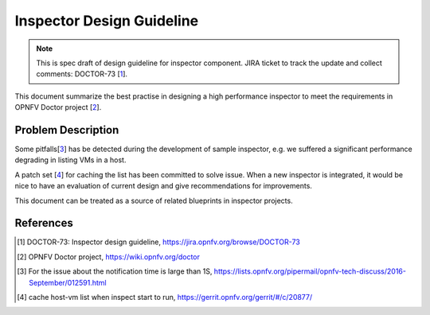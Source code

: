 .. This work is licensed under a Creative Commons Attribution 4.0 International License.
.. http://creativecommons.org/licenses/by/4.0

==========================
Inspector Design Guideline
==========================

.. NOTE::
   This is spec draft of design guideline for inspector component.
   JIRA ticket to track the update and collect comments: DOCTOR-73 [1_].

This document summarize the best practise in designing a high performance
inspector to meet the requirements in OPNFV Doctor project [2_].

Problem Description
===================

Some pitfalls[3_] has be detected during the development of sample inspector, e.g.
we suffered a significant performance degrading in listing VMs in a host.

A patch set [4_] for caching the list has been committed to solve issue. When a
new inspector is integrated, it would be nice to have an evaluation of current
design and give recommendations for improvements.

This document can be treated as a source of related blueprints in inspector
projects.

References
==========

.. [1] DOCTOR-73: Inspector design guideline,
   https://jira.opnfv.org/browse/DOCTOR-73
.. [2] OPNFV Doctor project,
   https://wiki.opnfv.org/doctor
.. [3] For the issue about the notification time is large than 1S,
   https://lists.opnfv.org/pipermail/opnfv-tech-discuss/2016-September/012591.html
.. [4] cache host-vm list when inspect start to run,
   https://gerrit.opnfv.org/gerrit/#/c/20877/

